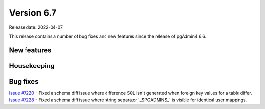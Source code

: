 ************
Version 6.7
************

Release date: 2022-04-07

This release contains a number of bug fixes and new features since the release of pgAdmin4 6.6.

New features
************



Housekeeping
************


Bug fixes
*********

| `Issue #7220 <https://redmine.postgresql.org/issues/7220>`_ -  Fixed a schema diff issue where difference SQL isn't generated when foreign key values for a table differ.
| `Issue #7228 <https://redmine.postgresql.org/issues/7228>`_ -  Fixed a schema diff issue where string separator '_$PGADMIN$_' is visible for identical user mappings.
